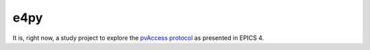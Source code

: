 e4py
====

It is, right now, a study project to explore the 
`pvAccess protocol <http://epics-pvdata.sourceforge.net/pvAccess_Protocol_Specification.html>`_ as presented in EPICS 4.

